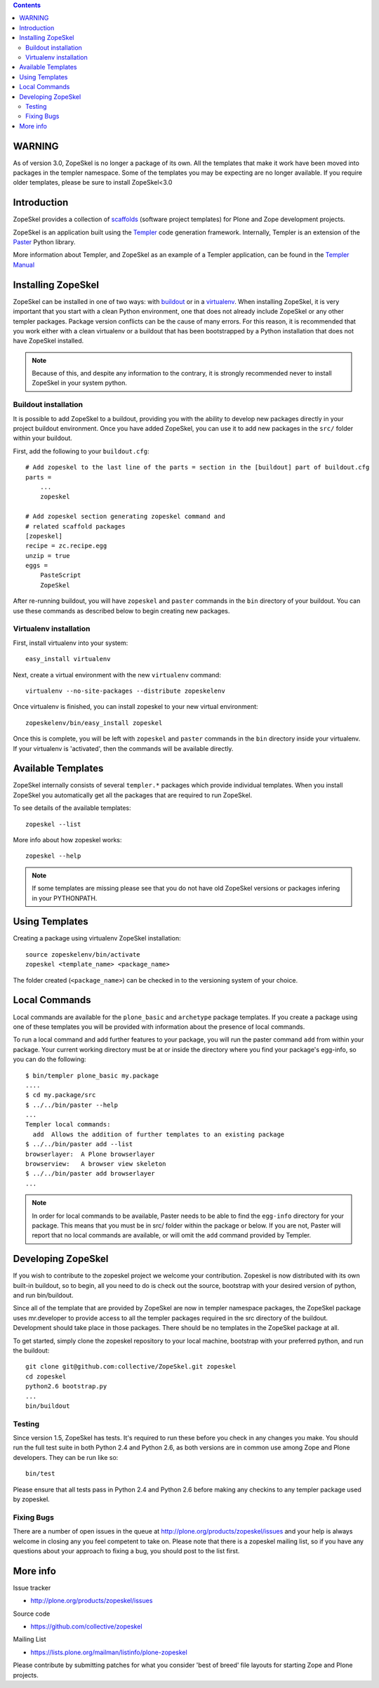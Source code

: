 .. contents ::

WARNING
=======

As of version 3.0, ZopeSkel is no longer a package of its own. All the
templates that make it work have been moved into packages in the templer
namespace. Some of the templates you may be expecting are no longer available.
If you require older templates, please be sure to install ZopeSkel<3.0

Introduction
============

ZopeSkel provides a collection of 
`scaffolds <http://docs.pylonsproject.org/projects/pyramid/en/latest/glossary.html#term-scaffold>`_
(software project templates) for Plone and Zope development projects.

ZopeSkel is an application built using the 
`Templer <http://templer-manual.readthedocs.org/en/latest/index.html>`_ 
code generation framework.  Internally, Templer is an extension of the 
`Paster <http://pythonpaste.org/script/>`_ Python library.

More information about Templer, and ZopeSkel as an example of a Templer application, can be found
in the `Templer Manual <http://templer-manual.readthedocs.org/en/latest/index.html>`_


Installing ZopeSkel
===================

ZopeSkel can be installed in one of two ways: with `buildout
<http://www.buildout.org/>`_ or in a `virtualenv <http://virtualenv.org/>`_.  When installing ZopeSkel, it is
very important that you start with a clean Python environment, one that does not already include ZopeSkel or any
other templer packages.  Package version conflicts can be the cause of many errors.  For this reason, it is 
recommended that you work either with a clean virtualenv or a buildout that has been bootstrapped by a Python 
installation that does not have ZopeSkel installed.

.. note ::

    Because of this, and despite any information to the contrary, it is strongly recommended never to
    install ZopeSkel in your system python.

Buildout installation
---------------------------

It is possible to add ZopeSkel to a buildout, providing you with the ability to develop new packages
directly in your project buildout environment.  Once you have added ZopeSkel, you can use it to add 
new packages in the ``src/`` folder within your buildout.

First, add the following to your ``buildout.cfg``::

    # Add zopeskel to the last line of the parts = section in the [buildout] part of buildout.cfg
    parts =
        ...
        zopeskel

    # Add zopeskel section generating zopeskel command and 
    # related scaffold packages
    [zopeskel]
    recipe = zc.recipe.egg
    unzip = true
    eggs =
        PasteScript
        ZopeSkel

After re-running buildout, you will have ``zopeskel`` and ``paster`` commands in the ``bin`` 
directory of your buildout.  You can use these commands as described below to begin creating new 
packages.

Virtualenv installation
-----------------------

First, install virtualenv into your system::

    easy_install virtualenv

Next, create a virtual environment with the new ``virtualenv`` command::

    virtualenv --no-site-packages --distribute zopeskelenv

Once virtualenv is finished, you can install zopeskel to your new virtual
environment::

    zopeskelenv/bin/easy_install zopeskel

Once this is complete, you will be left with ``zopeskel`` and ``paster``
commands in the ``bin`` directory inside your virtualenv.  If your virtualenv is 'activated', then the 
commands will be available directly.  

Available Templates
===================

ZopeSkel internally consists of several ``templer.*`` packages which provide individual 
templates. When you install ZopeSkel you automatically get all the packages that are 
required to run ZopeSkel.

To see details of the available templates::

    zopeskel --list

More info about how zopeskel works::

    zopeskel --help


.. note ::

      If some templates are missing please see that you do not have old ZopeSkel versions
      or packages infering in your PYTHONPATH.

Using Templates
===============

Creating a package using virtualenv ZopeSkel installation::

    source zopeskelenv/bin/activate
    zopeskel <template_name> <package_name>

The folder created (``<package_name>``) can be checked in to the versioning
system of your choice.

Local Commands
==============

Local commands are available for the ``plone_basic`` and ``archetype``
package templates.  If you create a package using one of these templates you
will be provided with information about the presence of local commands.  

To run a local command and add further features to your package, you will
run the paster command ``add`` from within your package.  Your current working
directory must be at or inside the directory where you find your package's 
egg-info, so you can do the following::

    $ bin/templer plone_basic my.package
    ....
    $ cd my.package/src
    $ ../../bin/paster --help
    ...
    Templer local commands:
      add  Allows the addition of further templates to an existing package
    $ ../../bin/paster add --list
    browserlayer:  A Plone browserlayer
    browserview:   A browser view skeleton
    $ ../../bin/paster add browserlayer
    ...

.. note ::

    In order for local commands to be available, Paster needs to be able to find the ``egg-info`` 
    directory for your package.  This means that you must be in src/ folder within the package or 
    below.  If you are not, Paster will report that no local commands are available, or will omit
    the ``add`` command provided by Templer.

Developing ZopeSkel
===================

If you wish to contribute to the zopeskel project we welcome your
contribution. Zopeskel is now distributed with its own built-in buildout, so
to begin, all you need to do is check out the source, bootstrap with your
desired version of python, and run bin/buildout.

Since all of the template that are provided by ZopeSkel are now in templer
namespace packages, the ZopeSkel package uses mr.developer to provide access
to all the templer packages required in the src directory of the buildout.
Development should take place in those packages. There should be no templates
in the ZopeSkel package at all.

To get started, simply clone the zopeskel repository to your local machine,
bootstrap with your preferred python, and run the buildout::

    git clone git@github.com:collective/ZopeSkel.git zopeskel
    cd zopeskel
    python2.6 bootstrap.py
    ...
    bin/buildout

Testing
-------

Since version 1.5, ZopeSkel has tests. It's required to run these before you
check in any changes you make. You should run the full test suite in both
Python 2.4 and Python 2.6, as both versions are in common use among Zope and
Plone developers. They can be run like so::

    bin/test

Please ensure that all tests pass in Python 2.4 and Python 2.6 before making
any checkins to any templer package used by zopeskel.

Fixing Bugs
-----------

There are a number of open issues in the queue at
http://plone.org/products/zopeskel/issues and your help is always welcome in
closing any you feel competent to take on. Please note that there is a
zopeskel mailing list, so if you have any questions about your approach to
fixing a bug, you should post to the list first.

More info
=========

Issue tracker

* http://plone.org/products/zopeskel/issues

Source code

* https://github.com/collective/zopeskel

Mailing List

* https://lists.plone.org/mailman/listinfo/plone-zopeskel

Please contribute by submitting patches for what you consider 'best of
breed' file layouts for starting Zope and Plone projects.

